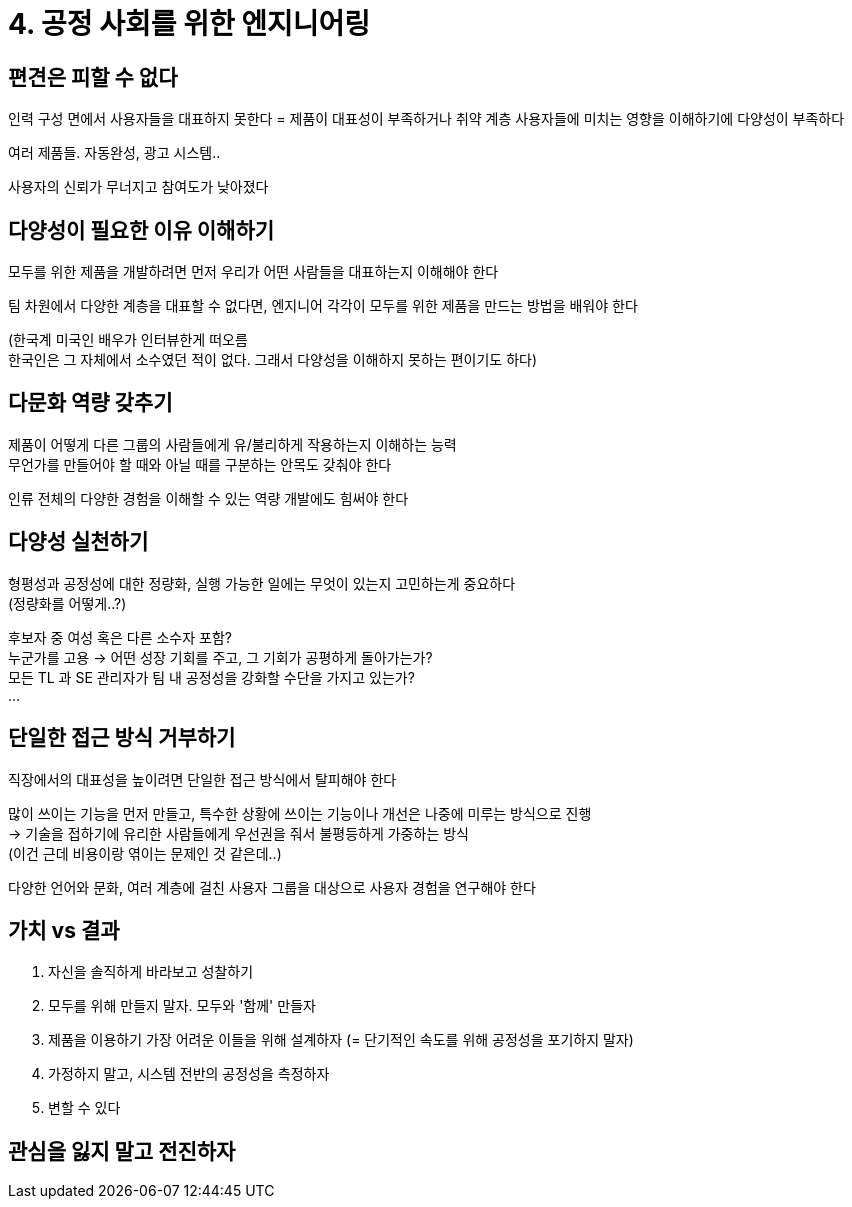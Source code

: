 = 4. 공정 사회를 위한 엔지니어링

== 편견은 피할 수 없다

인력 구성 면에서 사용자들을 대표하지 못한다 = 제품이 대표성이 부족하거나 취약 계층 사용자들에 미치는 영향을 이해하기에 다양성이 부족하다

여러 제품들. 자동완성, 광고 시스템..

사용자의 신뢰가 무너지고 참여도가 낮아졌다

== 다양성이 필요한 이유 이해하기

모두를 위한 제품을 개발하려면 먼저 우리가 어떤 사람들을 대표하는지 이해해야 한다

팀 차원에서 다양한 계층을 대표할 수 없다면, 엔지니어 각각이 모두를 위한 제품을 만드는 방법을 배워야 한다

(한국계 미국인 배우가 인터뷰한게 떠오름 +
한국인은 그 자체에서 소수였던 적이 없다. 그래서 다양성을 이해하지 못하는 편이기도 하다)

== 다문화 역량 갖추기

제품이 어떻게 다른 그룹의 사람들에게 유/불리하게 작용하는지 이해하는 능력 +
무언가를 만들어야 할 때와 아닐 때를 구분하는 안목도 갖춰야 한다

인류 전체의 다양한 경험을 이해할 수 있는 역량 개발에도 힘써야 한다

== 다양성 실천하기

형평성과 공정성에 대한 정량화, 실행 가능한 일에는 무엇이 있는지 고민하는게 중요하다 +
(정량화를 어떻게..?)

후보자 중 여성 혹은 다른 소수자 포함? +
누군가를 고용 -> 어떤 성장 기회를 주고, 그 기회가 공평하게 돌아가는가? +
모든 TL 과 SE 관리자가 팀 내 공정성을 강화할 수단을 가지고 있는가? +
...

== 단일한 접근 방식 거부하기

직장에서의 대표성을 높이려면 단일한 접근 방식에서 탈피해야 한다

많이 쓰이는 기능을 먼저 만들고, 특수한 상황에 쓰이는 기능이나 개선은 나중에 미루는 방식으로 진행 +
-> 기술을 접하기에 유리한 사람들에게 우선권을 줘서 불평등하게 가중하는 방식 +
(이건 근데 비용이랑 엮이는 문제인 것 같은데..)

다양한 언어와 문화, 여러 계층에 걸친 사용자 그룹을 대상으로 사용자 경험을 연구해야 한다

== 가치 vs 결과

. 자신을 솔직하게 바라보고 성찰하기
. 모두를 위해 만들지 말자. 모두와 '함께' 만들자
. 제품을 이용하기 가장 어려운 이들을 위해 설계하자 (= 단기적인 속도를 위해 공정성을 포기하지 말자)
. 가정하지 말고, 시스템 전반의 공정성을 측정하자
. 변할 수 있다

== 관심을 잃지 말고 전진하자